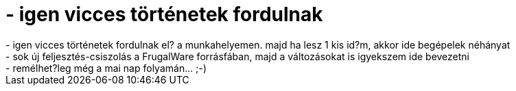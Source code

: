 = - igen vicces történetek fordulnak

:slug: igen_vicces_tortenetek_fordulnak
:category: regi
:tags: hu
:date: 2004-06-20T00:07:50Z
++++
- igen vicces történetek fordulnak el? a munkahelyemen. majd ha lesz 1 kis id?m, akkor ide begépelek néhányat<br>- sok új feljesztés-csiszolás a FrugalWare forrásfában, majd a változásokat is igyekszem ide bevezetni<br>- remélhet?leg még a mai nap folyamán... ;-)
++++
